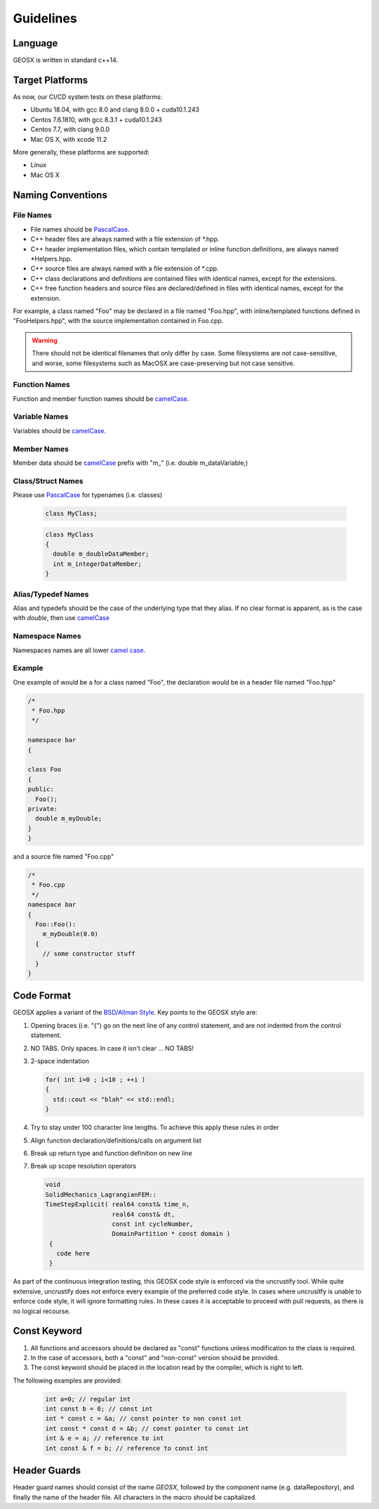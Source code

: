 ###############################################################################
Guidelines
###############################################################################

Language
========
GEOSX is written in standard c++14.

Target Platforms
================
As now, our CI/CD system tests on these platforms:

- Ubuntu 18.04, with gcc 8.0 and clang 8.0.0 + cuda10.1.243
- Centos 7.6.1810, with gcc 8.3.1 + cuda10.1.243
- Centos 7.7, with clang 9.0.0
- Mac OS X, with xcode 11.2

More generally, these platforms are supported:

- Linux
- Mac OS X

Naming Conventions
==================

File Names
----------------
- File names should be `PascalCase <https://en.wikipedia.org/wiki/Camel_case>`__.
- C++ header files are always named with a file extension of  \*.hpp.
- C++ header implementation files, which contain templated or inline function definitions, are always named \*Helpers.hpp.
- C++ source files are always named with a file extension of  \*.cpp.
- C++ class declarations and definitions are contained files with identical names, except for the extensions.
- C++ free function headers and source files are declared/defined in files with identical names, except for the extension.

For example, a class named "Foo" may be declared in a file named "Foo.hpp", with inline/templated functions
defined in "FooHelpers.hpp", with the source implementation contained in Foo.cpp.

.. warning::

  There should not be identical filenames that only differ by case. Some filesystems are not case-sensitive,
  and worse, some filesystems such as MacOSX are case-preserving but not case sensitive.

Function Names
--------------
Function and member function names should be `camelCase <https://en.wikipedia.org/wiki/Camel_case>`__.

Variable Names
--------------
Variables should be `camelCase <https://en.wikipedia.org/wiki/Camel_case>`__.

Member Names
--------------
Member data should be `camelCase <https://en.wikipedia.org/wiki/Camel_case>`__ prefix with "m\_" (i.e. double m_dataVariable;)

Class/Struct Names
------------------
Please use `PascalCase <https://en.wikipedia.org/wiki/Camel_case>`__ for typenames (i.e. classes)

   .. code-block:: c

      class MyClass;


   .. code-block:: c

      class MyClass
      {
        double m_doubleDataMember;
        int m_integerDataMember;
      }

Alias/Typedef Names
-------------------
Alias and typedefs should be the case of the underlying type that they alias. If no clear format is apparent,
as is the case with `double`, then use `camelCase <https://en.wikipedia.org/wiki/Camel_case>`__

Namespace Names
----------------
Namespaces names are all lower `camel case <https://en.wikipedia.org/wiki/Camel_case>`__.

Example
-------
One example of would be a for a class named "Foo", the declaration would be in a header file named "Foo.hpp"

.. code-block:: c

  /*
   * Foo.hpp
   */

  namespace bar
  {

  class Foo
  {
  public:
    Foo();
  private:
    double m_myDouble;
  }
  }

and a source file named "Foo.cpp"

.. code-block:: c

  /*
   * Foo.cpp
   */
  namespace bar
  {
    Foo::Foo():
      m_myDouble(0.0)
    {
      // some constructor stuff
    }
  }

Code Format
===========

GEOSX applies a variant of the
`BSD/Allman Style <https://en.wikipedia.org/wiki/Indentation_style#Allman_style>`__.
Key points to the GEOSX style are:

#. Opening braces (i.e. "{") go on the next line of any control statement, and are not indented from the control statement.
#. NO TABS. Only spaces. In case it isn't clear ... NO TABS!
#. 2-space indentation

   .. code-block:: c

      for( int i=0 ; i<10 ; ++i )
      {
        std::cout << "blah" << std::endl;
      }

#. Try to stay under 100 character line lengths. To achieve this apply these rules in order
#. Align function declaration/definitions/calls on argument list
#. Break up return type and function definition on new line
#. Break up scope resolution operators

   .. code-block:: c

    void
    SolidMechanics_LagrangianFEM::
    TimeStepExplicit( real64 const& time_n,
                      real64 const& dt,
                      const int cycleNumber,
                      DomainPartition * const domain )
     {
       code here
     }

As part of the continuous integration testing, this GEOSX code style is enforced via the uncrustify tool.
While quite extensive, uncrustify does not enforce every example of the preferred code style.
In cases where uncrusitfy is unable to enforce code style, it will ignore formatting rules.
In these cases it is acceptable to proceed with pull requests, as there is no logical recourse.

Const Keyword
================
#. All functions and accessors should be declared as "const" functions unless modification to the class is required.
#. In the case of accessors, both a "const" and "non-const" version should be provided.
#. The const keyword should be placed in the location read by the compiler, which is right to left.

The following examples are provided:

   .. code-block:: c

      int a=0; // regular int
      int const b = 0; // const int
      int * const c = &a; // const pointer to non const int
      int const * const d = &b; // const pointer to const int
      int & e = a; // reference to int
      int const & f = b; // reference to const int


Header Guards
=============
Header guard names should consist of the name `GEOSX`, followed by the component name (e.g. dataRepository),
and finally the name of the header file.
All characters in the macro should be capitalized.

